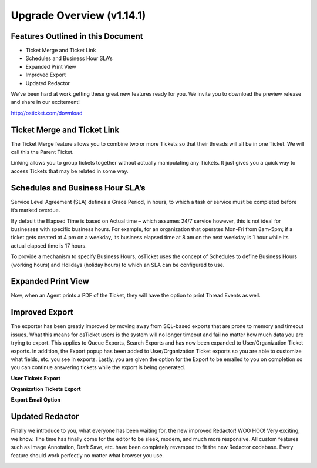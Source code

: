Upgrade Overview (v1.14.1)
============================

Features Outlined in this Document
----------------------------------

* Ticket Merge and Ticket Link
* Schedules and Business Hour SLA’s
* Expanded Print View
* Improved Export
* Updated Redactor


We’ve been hard at work getting these great new features ready for you. We invite you to download the preview release and share in our excitement!

http://osticket.com/download


Ticket Merge and Ticket Link
----------------------------

.. image:: ../_static/images/Overview-MergeTickets.png
  :alt: Ticket Merge and Ticket Link

The Ticket Merge feature allows you to combine two or more Tickets so that their threads will all be in one Ticket. We will call this the Parent Ticket.

Linking allows you to group tickets together without actually manipulating any Tickets. It just gives you a quick way to access Tickets 
that may be related in some way.


Schedules and Business Hour SLA’s
---------------------------------

.. image:: ../_static/images/Overview-Schedules.png
  :alt: Schedules and Business Hour SLA

Service Level Agreement (SLA) defines a Grace Period, in hours, to which a task or service must be completed before it’s marked overdue. 

By default the Elapsed Time is based on Actual time – which assumes 24/7 service however, this is not ideal for businesses with specific business hours. For example, for an organization that operates Mon-Fri from 8am-5pm; if a ticket gets created  at 4 pm on a weekday, its business elapsed time at 8 am on the next weekday is 1 hour while its actual elapsed time is 17 hours. 

To provide a mechanism to specify Business Hours, osTicket uses the concept of Schedules to define Business Hours (working hours)  and Holidays (holiday hours) to which an SLA can be configured to use.


Expanded Print View
-------------------

Now, when an Agent prints a PDF of the Ticket, they will have the option to print Thread Events as well.

.. image:: ../_static/images/Overview-ExpandedPrint.png
  :alt: Expanded Print View


Improved Export
---------------

The exporter has been greatly improved by moving away from SQL-based exports that are prone to memory and timeout issues. What this means for osTicket users is the system will no longer timeout and fail no matter how much data you are trying to export. This applies to Queue Exports, Search Exports and has now been expanded to User/Organization Ticket exports. In addition, the Export popup has been added to User/Organization Ticket exports so you are able to customize what fields, etc. you see in exports. Lastly, you are given the option for the Export to be emailed to you on completion so you can continue answering tickets while the export is being generated.

**User Tickets Export**

.. image:: ../_static/images/Overview-UserExport.png
  :alt: User Tickets Export

**Organization Tickets Export**

.. image:: ../_static/images/Overview-OrgExport.png
  :alt: Organization Ticket Export

**Export Email Option**

.. image:: ../_static/images/Overview-ExportEmail.png
  :alt: Export Email Option


Updated Redactor
----------------

Finally we introduce to you, what everyone has been waiting for, the new improved Redactor! WOO HOO! Very exciting, we know. The time has finally come for the editor to be sleek, modern, and much more responsive. All custom features such as Image Annotation, Draft Save, etc. have been completely revamped to fit the new Redactor codebase. Every feature should work perfectly no matter what browser you use.

.. image:: ../_static/images/Overview-Redactor.png
  :alt: Updated Redactor
